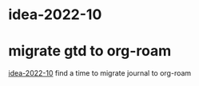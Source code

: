 * idea-2022-10
:PROPERTIES:
:ID:       B2CC9243-6F6C-40E5-B13F-A45C80B9B305
:END:
* migrate gtd to org-roam
:PROPERTIES:
:ID:       D5817F9A-26AB-4514-AD2F-ABB24AB65FE7
:END:
[[id:B2CC9243-6F6C-40E5-B13F-A45C80B9B305][idea-2022-10]]
find a time to migrate journal to org-roam

